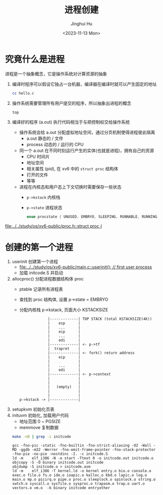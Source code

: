 #+TITLE: 进程创建
#+AUTHOR: Jinghui Hu
#+EMAIL: hujinghui@buaa.edu.cn
#+DATE: <2023-11-13 Mon>
#+STARTUP: overview num indent
#+PROPERTY: header-args:sh :results output :dir ../../study/os/xv6-public
#+OPTIONS: ^:nil


* 究竟什么是进程
进程是一个抽象概念，它是操作系统对计算资源的抽象

1. 编译时程序可以假设它独占一台机器，编译器在编译时就可以产生固定的地址
   #+BEGIN_SRC sh
     cc hello.c
   #+END_SRC
2. 操作系统需要管理所有用户提交的程序，所以抽象出进程的概念
   #+BEGIN_SRC sh
     top
   #+END_SRC
3. 编译好的程序 (a.out) 执行代码相当于与把控制权交给操作系统
   - 操作系统会给 a.out 分配虚拟地址空间，通过分页机制使得进程彼此隔离
     - a.out 静态的 / 文件
     - process 动态的 / 运行的 CPU
   - 同一个 a.out 在不同时刻运行产生的实体(也就是进程)，拥有自己的资源
     - CPU 时间片
     - 地址空间
     - 相关属性 (pid), 在 xv6 中的 ~struct proc~ 结构体
     - 打开的文件
     - 等等
   - 进程在内核态和用户态上下文切换时需要保存一些状态
     - ~p->kstack~ 内核栈
     - ~p->state~ 进程状态
       #+BEGIN_SRC c
         enum procstate { UNUSED, EMBRYO, SLEEPING, RUNNABLE, RUNNING, ZOMBIE };
       #+END_SRC

[[file:../../study/os/xv6-public/proc.h::struct proc {]]

* 创建的第一个进程
1. userinit 创建第一个进程
   - [[file:../../study/os/xv6-public/main.c::userinit(); // first user process]]
   - 加载 initcode.S 并启动
2. allocproc() 分配进程数据结构体 proc
   - ptable 记录所有进程表
   - 查找到 proc 结构体, 设置 p->state = EMBRYO
   - 分配内核栈 p->kstack, 页面大小 KSTACKSIZE
   #+BEGIN_EXAMPLE
                  |-------------| TOP STACK (total KSTACKSIZE(4K))
                  |    esp      |
                  |    ...      |
                  |    eip      |
                  |    ...      |
                  |    edi      |
                  |-------------| <- p->tf
                  |  trapret    |
                  |-------------| <- fork() return address
                  |    eip      |
                  |             |
                  |    ...      |
                  |    edi      |
                  |-------------| <- p->context
                  |             |
                  |             |
                  |   (empty)   |
                  |             |
                  |             |
     p->kstack -> |-------------|
   #+END_EXAMPLE
3. setupkvm 初始化页表
4. inituvm 初始化, 加载用户代码
   - 地址范围 0 ~ PGSIZE
   - memmove 复制数据
  #+BEGIN_SRC sh :results output :exports both
    make -nB | grep -i initcode
  #+END_SRC

  #+RESULTS:
  : gcc -fno-pic -static -fno-builtin -fno-strict-aliasing -O2 -Wall -MD -ggdb -m32 -Werror -fno-omit-frame-pointer -fno-stack-protector -fno-pie -no-pie -nostdinc -I. -c initcode.S
  : ld -m    elf_i386 -N -e start -Ttext 0 -o initcode.out initcode.o
  : objcopy -S -O binary initcode.out initcode
  : objdump -S initcode.o > initcode.asm
  : ld -m    elf_i386 -T kernel.ld -o kernel entry.o bio.o console.o exec.o file.o fs.o ide.o ioapic.o kalloc.o kbd.o lapic.o log.o main.o mp.o picirq.o pipe.o proc.o sleeplock.o spinlock.o string.o swtch.o syscall.o sysfile.o sysproc.o trapasm.o trap.o uart.o vectors.o vm.o  -b binary initcode entryother
